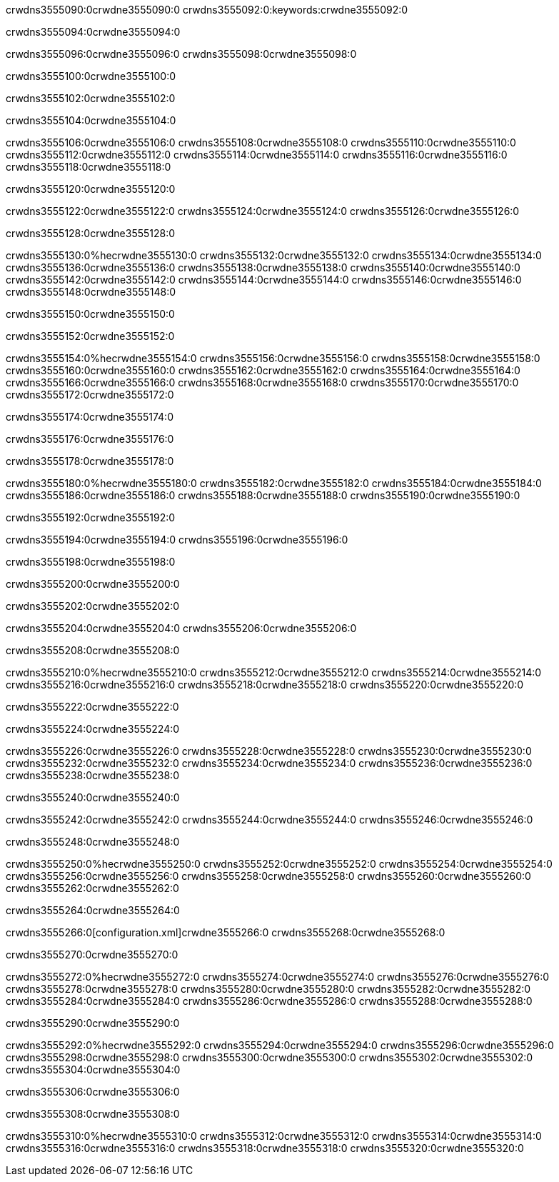 crwdns3555090:0crwdne3555090:0
crwdns3555092:0:keywords:crwdne3555092:0

crwdns3555094:0crwdne3555094:0

crwdns3555096:0crwdne3555096:0
crwdns3555098:0crwdne3555098:0

crwdns3555100:0crwdne3555100:0

crwdns3555102:0crwdne3555102:0

crwdns3555104:0crwdne3555104:0

crwdns3555106:0crwdne3555106:0
crwdns3555108:0crwdne3555108:0
  crwdns3555110:0crwdne3555110:0
  crwdns3555112:0crwdne3555112:0
  crwdns3555114:0crwdne3555114:0
crwdns3555116:0crwdne3555116:0
crwdns3555118:0crwdne3555118:0

crwdns3555120:0crwdne3555120:0

crwdns3555122:0crwdne3555122:0
crwdns3555124:0crwdne3555124:0
crwdns3555126:0crwdne3555126:0

crwdns3555128:0crwdne3555128:0

crwdns3555130:0%hecrwdne3555130:0
crwdns3555132:0crwdne3555132:0
crwdns3555134:0crwdne3555134:0
crwdns3555136:0crwdne3555136:0
crwdns3555138:0crwdne3555138:0
crwdns3555140:0crwdne3555140:0
crwdns3555142:0crwdne3555142:0
crwdns3555144:0crwdne3555144:0
crwdns3555146:0crwdne3555146:0
crwdns3555148:0crwdne3555148:0

crwdns3555150:0crwdne3555150:0

crwdns3555152:0crwdne3555152:0

crwdns3555154:0%hecrwdne3555154:0
crwdns3555156:0crwdne3555156:0
crwdns3555158:0crwdne3555158:0
crwdns3555160:0crwdne3555160:0 crwdns3555162:0crwdne3555162:0
crwdns3555164:0crwdne3555164:0
crwdns3555166:0crwdne3555166:0
crwdns3555168:0crwdne3555168:0
crwdns3555170:0crwdne3555170:0
crwdns3555172:0crwdne3555172:0

crwdns3555174:0crwdne3555174:0

crwdns3555176:0crwdne3555176:0

crwdns3555178:0crwdne3555178:0

crwdns3555180:0%hecrwdne3555180:0
crwdns3555182:0crwdne3555182:0
crwdns3555184:0crwdne3555184:0
crwdns3555186:0crwdne3555186:0
crwdns3555188:0crwdne3555188:0
crwdns3555190:0crwdne3555190:0

crwdns3555192:0crwdne3555192:0 

crwdns3555194:0crwdne3555194:0 crwdns3555196:0crwdne3555196:0

crwdns3555198:0crwdne3555198:0

crwdns3555200:0crwdne3555200:0

crwdns3555202:0crwdne3555202:0

crwdns3555204:0crwdne3555204:0 crwdns3555206:0crwdne3555206:0

crwdns3555208:0crwdne3555208:0

crwdns3555210:0%hecrwdne3555210:0
crwdns3555212:0crwdne3555212:0
crwdns3555214:0crwdne3555214:0
crwdns3555216:0crwdne3555216:0
crwdns3555218:0crwdne3555218:0
crwdns3555220:0crwdne3555220:0

crwdns3555222:0crwdne3555222:0

crwdns3555224:0crwdne3555224:0

crwdns3555226:0crwdne3555226:0
crwdns3555228:0crwdne3555228:0
  crwdns3555230:0crwdne3555230:0
  crwdns3555232:0crwdne3555232:0
  crwdns3555234:0crwdne3555234:0
crwdns3555236:0crwdne3555236:0
crwdns3555238:0crwdne3555238:0

crwdns3555240:0crwdne3555240:0

crwdns3555242:0crwdne3555242:0
crwdns3555244:0crwdne3555244:0
crwdns3555246:0crwdne3555246:0

crwdns3555248:0crwdne3555248:0

crwdns3555250:0%hecrwdne3555250:0
crwdns3555252:0crwdne3555252:0
crwdns3555254:0crwdne3555254:0
crwdns3555256:0crwdne3555256:0
crwdns3555258:0crwdne3555258:0
crwdns3555260:0crwdne3555260:0
crwdns3555262:0crwdne3555262:0

crwdns3555264:0crwdne3555264:0

crwdns3555266:0[configuration.xml]crwdne3555266:0 crwdns3555268:0crwdne3555268:0 

crwdns3555270:0crwdne3555270:0

crwdns3555272:0%hecrwdne3555272:0
crwdns3555274:0crwdne3555274:0
crwdns3555276:0crwdne3555276:0
crwdns3555278:0crwdne3555278:0
crwdns3555280:0crwdne3555280:0
crwdns3555282:0crwdne3555282:0
crwdns3555284:0crwdne3555284:0
crwdns3555286:0crwdne3555286:0
crwdns3555288:0crwdne3555288:0

crwdns3555290:0crwdne3555290:0

crwdns3555292:0%hecrwdne3555292:0
crwdns3555294:0crwdne3555294:0
crwdns3555296:0crwdne3555296:0
crwdns3555298:0crwdne3555298:0
crwdns3555300:0crwdne3555300:0
crwdns3555302:0crwdne3555302:0
crwdns3555304:0crwdne3555304:0

crwdns3555306:0crwdne3555306:0

crwdns3555308:0crwdne3555308:0

crwdns3555310:0%hecrwdne3555310:0
crwdns3555312:0crwdne3555312:0
crwdns3555314:0crwdne3555314:0
crwdns3555316:0crwdne3555316:0
crwdns3555318:0crwdne3555318:0
crwdns3555320:0crwdne3555320:0
